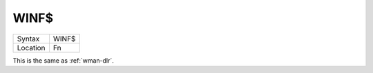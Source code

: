 ..  _winf-dlr:

WINF$
=====

+----------+-------------------------------------------------------------------+
| Syntax   |  WINF$                                                            |
+----------+-------------------------------------------------------------------+
| Location |  Fn                                                               |
+----------+-------------------------------------------------------------------+

This is the same as :ref:`wman-dlr`.

